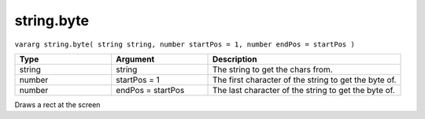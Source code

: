 string.byte
===========

``vararg string.byte( string string, number startPos = 1, number endPos = startPos )``

.. list-table::
   :header-rows: 1
   :widths: 2 2 4

   * - Type
     - Argument
     - Description

   * - string
     - string
     - The string to get the chars from.

   * - number
     - startPos = 1
     - The first character of the string to get the byte of.

   * - number
     - endPos = startPos
     - The last character of the string to get the byte of.
	 
Draws a rect at the screen